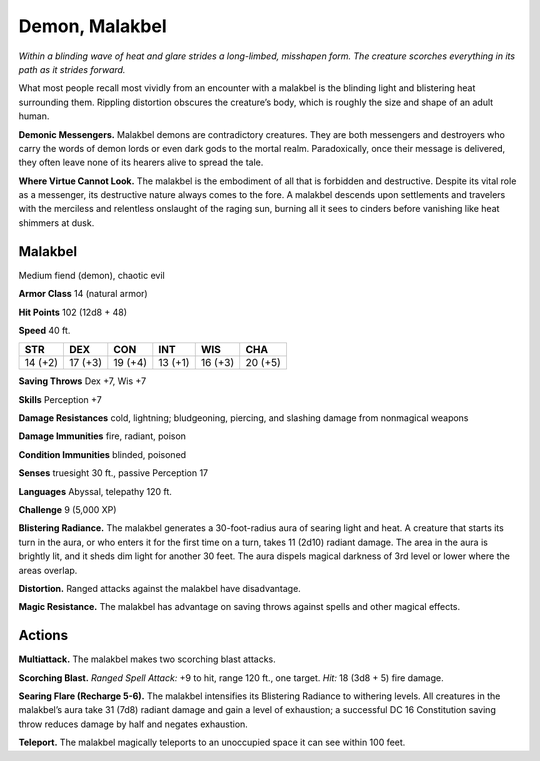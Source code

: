 
.. _tob:malakbel:

Demon, Malakbel
---------------

*Within a blinding wave of heat and glare strides a long-limbed,
misshapen form. The creature scorches everything in its path
as it strides forward.*

What most people recall most vividly from an
encounter with a malakbel is the blinding light
and blistering heat surrounding them. Rippling
distortion obscures the creature’s body, which is
roughly the size and shape of an adult human.

**Demonic Messengers.** Malakbel demons are
contradictory creatures. They are both messengers and
destroyers who carry the words of demon lords or even
dark gods to the mortal realm. Paradoxically, once their
message is delivered, they often leave none of its
hearers alive to spread the tale.

**Where Virtue Cannot Look.** The malakbel is the
embodiment of all that is forbidden and destructive.
Despite its vital role as a messenger, its destructive
nature always comes to the fore. A malakbel descends
upon settlements and travelers with the merciless and
relentless onslaught of the raging sun, burning all it sees
to cinders before vanishing like heat shimmers at dusk.

Malakbel
~~~~~~~~

Medium fiend (demon), chaotic evil

**Armor Class** 14 (natural armor)

**Hit Points** 102 (12d8 + 48)

**Speed** 40 ft.

+-----------+-----------+-----------+-----------+-----------+-----------+
| STR       | DEX       | CON       | INT       | WIS       | CHA       |
+===========+===========+===========+===========+===========+===========+
| 14 (+2)   | 17 (+3)   | 19 (+4)   | 13 (+1)   | 16 (+3)   | 20 (+5)   |
+-----------+-----------+-----------+-----------+-----------+-----------+

**Saving Throws** Dex +7, Wis +7

**Skills** Perception +7

**Damage Resistances** cold, lightning; bludgeoning, piercing,
and slashing damage from nonmagical weapons

**Damage Immunities** fire, radiant, poison

**Condition Immunities** blinded, poisoned

**Senses** truesight 30 ft., passive Perception 17

**Languages** Abyssal, telepathy 120 ft.

**Challenge** 9 (5,000 XP)

**Blistering Radiance.** The malakbel generates a 30-foot-radius
aura of searing light and heat. A creature that starts its turn in
the aura, or who enters it for the first time on a turn, takes 11
(2d10) radiant damage. The area in the aura is brightly lit, and
it sheds dim light for another 30 feet. The aura dispels magical
darkness of 3rd level or lower where the areas overlap.

**Distortion.** Ranged attacks against the malakbel have
disadvantage.

**Magic Resistance.** The malakbel has advantage on saving
throws against spells and other magical effects.

Actions
~~~~~~~

**Multiattack.** The malakbel makes two scorching blast attacks.

**Scorching Blast.** *Ranged Spell Attack:* +9 to hit, range 120 ft.,
one target. *Hit:* 18 (3d8 + 5) fire damage.

**Searing Flare (Recharge 5-6).** The malakbel intensifies its
Blistering Radiance to withering levels. All creatures in the
malakbel’s aura take 31 (7d8) radiant damage and gain a level
of exhaustion; a successful DC 16 Constitution saving throw
reduces damage by half and negates exhaustion.

**Teleport.** The malakbel magically teleports to an unoccupied
space it can see within 100 feet.
